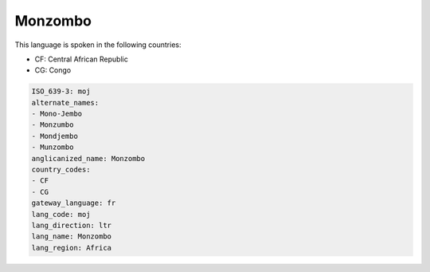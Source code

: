 .. _moj:

Monzombo
========

This language is spoken in the following countries:

* CF: Central African Republic
* CG: Congo

.. code-block:: yaml

    ISO_639-3: moj
    alternate_names:
    - Mono-Jembo
    - Monzumbo
    - Mondjembo
    - Munzombo
    anglicanized_name: Monzombo
    country_codes:
    - CF
    - CG
    gateway_language: fr
    lang_code: moj
    lang_direction: ltr
    lang_name: Monzombo
    lang_region: Africa
    
